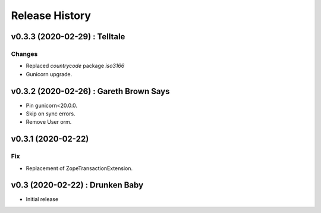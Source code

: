 Release History
===============

.. :changelog:

v0.3.3 (2020-02-29) : Telltale
-------------------------------

Changes
~~~~~~~
- Replaced `countrycode` package `iso3166`
- Gunicorn upgrade.


v0.3.2 (2020-02-26) : Gareth Brown Says
----------------------------------------
- Pin gunicorn<20.0.0.
- Skip on sync errors.
- Remove User orm.


v0.3.1 (2020-02-22)
-------------------

Fix
~~~
- Replacement of ZopeTransactionExtension.


v0.3 (2020-02-22) : Drunken Baby
--------------------------------
- Initial release
